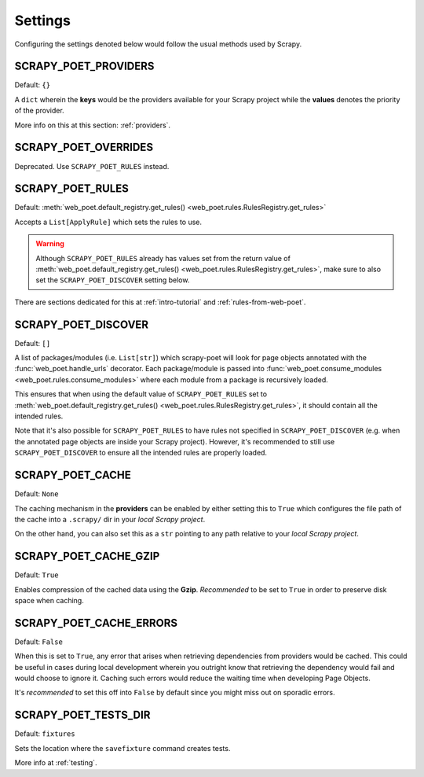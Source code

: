 .. _settings:

Settings
========

Configuring the settings denoted below would follow the usual methods used by
Scrapy.


SCRAPY_POET_PROVIDERS
---------------------

Default: ``{}``

A ``dict`` wherein the **keys** would be the providers available for your Scrapy
project while the **values** denotes the priority of the provider.

More info on this at this section: :ref:`providers`.


SCRAPY_POET_OVERRIDES
---------------------

Deprecated. Use ``SCRAPY_POET_RULES`` instead.

SCRAPY_POET_RULES
-----------------

Default: :meth:`web_poet.default_registry.get_rules()
<web_poet.rules.RulesRegistry.get_rules>`

Accepts a ``List[ApplyRule]`` which sets the rules to use.

.. warning::

    Although ``SCRAPY_POET_RULES`` already has values set from the return value of
    :meth:`web_poet.default_registry.get_rules() <web_poet.rules.RulesRegistry.get_rules>`,
    make sure to also set the ``SCRAPY_POET_DISCOVER`` setting below.

There are sections dedicated for this at :ref:`intro-tutorial` and
:ref:`rules-from-web-poet`.

SCRAPY_POET_DISCOVER
--------------------

Default: ``[]``

A list of packages/modules (i.e. ``List[str]``) which scrapy-poet will look for
page objects annotated with the :func:`web_poet.handle_urls` decorator. Each
package/module is passed into
:func:`web_poet.consume_modules <web_poet.rules.consume_modules>` where each
module from a package is recursively loaded.

This ensures that when using the default value of ``SCRAPY_POET_RULES`` set to
:meth:`web_poet.default_registry.get_rules() <web_poet.rules.RulesRegistry.get_rules>`,
it should contain all the intended rules.

Note that it's also possible for ``SCRAPY_POET_RULES`` to have rules not specified
in ``SCRAPY_POET_DISCOVER`` (e.g. when the annotated page objects are inside your
Scrapy project). However, it's recommended to still use ``SCRAPY_POET_DISCOVER``
to ensure all the intended rules are properly loaded.

SCRAPY_POET_CACHE
-----------------

Default: ``None``

The caching mechanism in the **providers** can be enabled by either setting this
to ``True`` which configures the file path of the cache into a ``.scrapy/`` dir
in your `local Scrapy project`.

On the other hand, you can also set this as a ``str`` pointing to any path relative
to your `local Scrapy project`.


SCRAPY_POET_CACHE_GZIP
----------------------

Default: ``True``

Enables compression of the cached data using the **Gzip**. `Recommended` to be
set to ``True`` in order to preserve disk space when caching.


SCRAPY_POET_CACHE_ERRORS
------------------------

Default: ``False``

When this is set to ``True``, any error that arises when retrieving dependencies from
providers would be cached. This could be useful in cases during local development
wherein you outright know that retrieving the dependency would fail and would
choose to ignore it. Caching such errors would reduce the waiting time when
developing Page Objects.

It's `recommended` to set this off into ``False`` by default since you might miss
out on sporadic errors.


SCRAPY_POET_TESTS_DIR
---------------------

Default: ``fixtures``

Sets the location where the ``savefixture`` command creates tests.

More info at :ref:`testing`.
